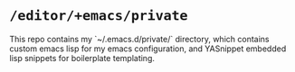 * =/editor/+emacs/private=
This repo contains my `~/.emacs.d/private/` directory, which contains custom
emacs lisp for my emacs configuration, and YASnippet embedded lisp snippets for
boilerplate templating.
